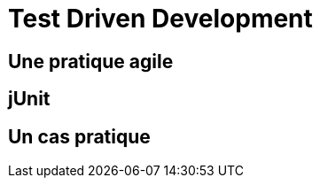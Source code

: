 = Test Driven Development
:stylesheet: ../../style.css

== Une pratique agile

== jUnit

== Un cas pratique

